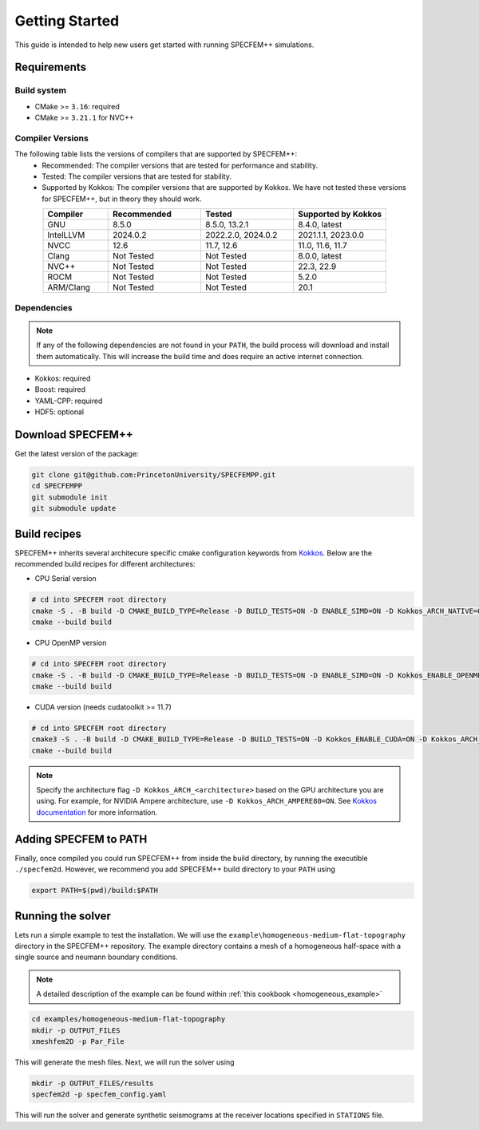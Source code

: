 
Getting Started
===============

This guide is intended to help new users get started with running SPECFEM++ simulations.

Requirements
------------

Build system
~~~~~~~~~~~~

* CMake >= ``3.16``: required
* CMake >= ``3.21.1`` for NVC++

Compiler Versions
~~~~~~~~~~~~~~~~~

The following table lists the versions of compilers that are supported by SPECFEM++:
  - Recommended: The compiler versions that are tested for performance and stability.
  - Tested: The compiler versions that are tested for stability.
  - Supported by Kokkos: The compiler versions that are supported by Kokkos. We have not tested these versions for SPECFEM++, but in theory they should work.

.. list-table::
    :widths: 19 27 27 27
    :header-rows: 1
    :align: center

    * - Compiler
      - Recommended
      - Tested
      - Supported by Kokkos

    * * GNU
      * 8.5.0
      * 8.5.0, 13.2.1
      * 8.4.0, latest

    * * IntelLLVM
      * 2024.0.2
      * 2022.2.0, 2024.0.2
      * 2021.1.1, 2023.0.0

    * * NVCC
      * 12.6
      * 11.7, 12.6
      * 11.0, 11.6, 11.7

    * * Clang
      * Not Tested
      * Not Tested
      * 8.0.0, latest

    * * NVC++
      * Not Tested
      * Not Tested
      * 22.3, 22.9

    * * ROCM
      * Not Tested
      * Not Tested
      * 5.2.0

    * * ARM/Clang
      * Not Tested
      * Not Tested
      * 20.1

Dependencies
~~~~~~~~~~~~

.. note::

    If any of the following dependencies are not found in your ``PATH``, the build process will download and install them automatically. This will increase the build time and does require an active internet connection.

* Kokkos: required
* Boost: required
* YAML-CPP: required
* HDF5: optional

Download SPECFEM++
------------------

Get the latest version of the package:


.. code-block:: bash

    git clone git@github.com:PrincetonUniversity/SPECFEMPP.git
    cd SPECFEMPP
    git submodule init
    git submodule update

Build recipes
-------------

SPECFEM++ inherits several architecure specific cmake configuration keywords from `Kokkos <https://kokkos.github.io/kokkos-core-wiki/keywords.html>`_. Below are the recommended build recipes for different architectures:

* CPU Serial version

.. code-block:: bash

    # cd into SPECFEM root directory
    cmake -S . -B build -D CMAKE_BUILD_TYPE=Release -D BUILD_TESTS=ON -D ENABLE_SIMD=ON -D Kokkos_ARCH_NATIVE=ON -D Kokkos_ENABLE_AGGRESSIVE_VECTORIZATION=ON -D Kokkos_ENABLE_ATOMICS_BYPASS=ON
    cmake --build build

* CPU OpenMP version

.. code-block:: bash

    # cd into SPECFEM root directory
    cmake -S . -B build -D CMAKE_BUILD_TYPE=Release -D BUILD_TESTS=ON -D ENABLE_SIMD=ON -D Kokkos_ENABLE_OPENMP=ON -D Kokkos_ARCH_NATIVE=ON -D Kokkos_ENABLE_AGGRESSIVE_VECTORIZATION=ON
    cmake --build build

* CUDA version (needs cudatoolkit >= 11.7)

.. code-block:: bash

    # cd into SPECFEM root directory
    cmake3 -S . -B build -D CMAKE_BUILD_TYPE=Release -D BUILD_TESTS=ON -D Kokkos_ENABLE_CUDA=ON -D Kokkos_ARCH_<architecture>=ON
    cmake --build build

.. note::

    Specify the architecture flag ``-D Kokkos_ARCH_<architecture>`` based on the GPU architecture you are using. For example, for NVIDIA Ampere architecture, use ``-D Kokkos_ARCH_AMPERE80=ON``. See `Kokkos documentation <https://kokkos.org/kokkos-core-wiki/keywords.html>`_ for more information.

Adding SPECFEM to PATH
----------------------

Finally, once compiled you could run SPECFEM++ from inside the build directory, by running the executible ``./specfem2d``. However, we recommend you add SPECFEM++ build directory to your ``PATH`` using

.. code-block:: bash

    export PATH=$(pwd)/build:$PATH

Running the solver
------------------

Lets run a simple example to test the installation. We will use the ``example\homogeneous-medium-flat-topography`` directory in the SPECFEM++ repository. The example directory contains a mesh of a homogeneous half-space with a single source and neumann boundary conditions.

.. note::

  A detailed description of the example can be found within :ref:`this cookbook <homogeneous_example>`

.. code-block:: bash

  cd examples/homogeneous-medium-flat-topography
  mkdir -p OUTPUT_FILES
  xmeshfem2D -p Par_File

This will generate the mesh files. Next, we will run the solver using

.. code-block:: bash

  mkdir -p OUTPUT_FILES/results
  specfem2d -p specfem_config.yaml

This will run the solver and generate synthetic seismograms at the receiver locations specified in ``STATIONS`` file.
